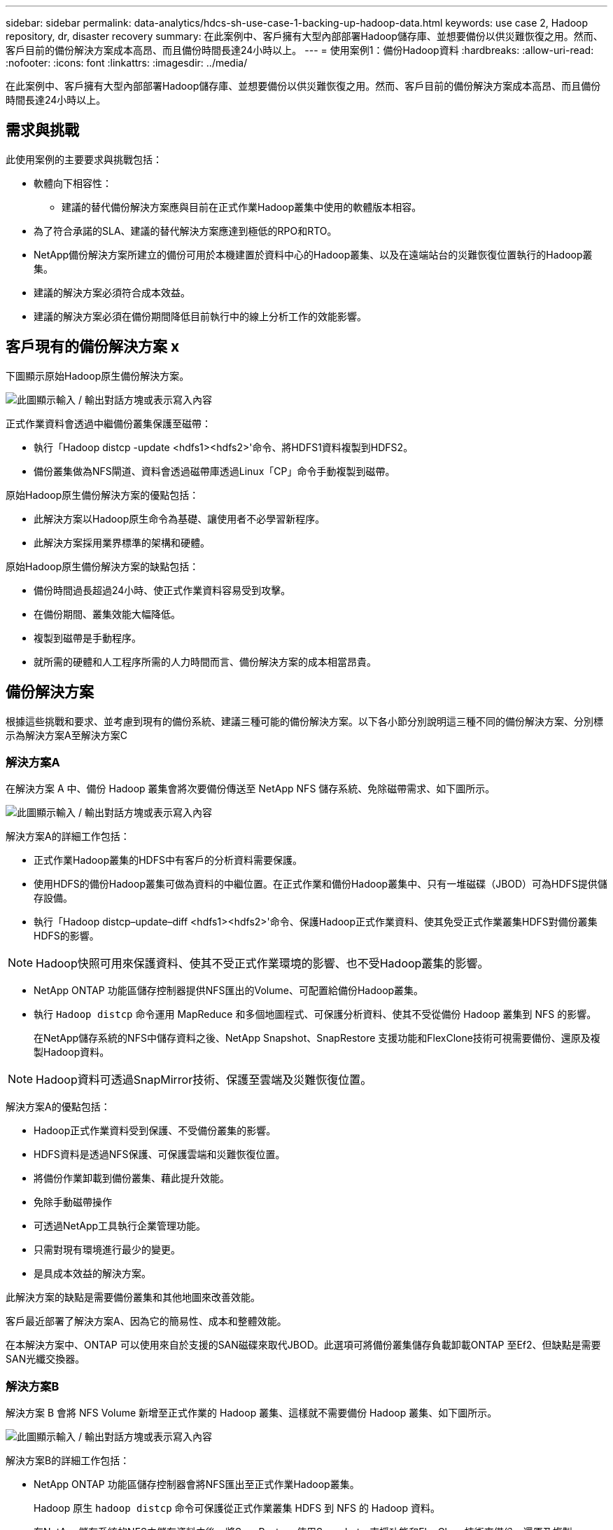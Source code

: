 ---
sidebar: sidebar 
permalink: data-analytics/hdcs-sh-use-case-1-backing-up-hadoop-data.html 
keywords: use case 2, Hadoop repository, dr, disaster recovery 
summary: 在此案例中、客戶擁有大型內部部署Hadoop儲存庫、並想要備份以供災難恢復之用。然而、客戶目前的備份解決方案成本高昂、而且備份時間長達24小時以上。 
---
= 使用案例1：備份Hadoop資料
:hardbreaks:
:allow-uri-read: 
:nofooter: 
:icons: font
:linkattrs: 
:imagesdir: ../media/


[role="lead"]
在此案例中、客戶擁有大型內部部署Hadoop儲存庫、並想要備份以供災難恢復之用。然而、客戶目前的備份解決方案成本高昂、而且備份時間長達24小時以上。



== 需求與挑戰

此使用案例的主要要求與挑戰包括：

* 軟體向下相容性：
+
** 建議的替代備份解決方案應與目前在正式作業Hadoop叢集中使用的軟體版本相容。


* 為了符合承諾的SLA、建議的替代解決方案應達到極低的RPO和RTO。
* NetApp備份解決方案所建立的備份可用於本機建置於資料中心的Hadoop叢集、以及在遠端站台的災難恢復位置執行的Hadoop叢集。
* 建議的解決方案必須符合成本效益。
* 建議的解決方案必須在備份期間降低目前執行中的線上分析工作的效能影響。




== 客戶現有的備份解決方案 x

下圖顯示原始Hadoop原生備份解決方案。

image:hdcs-sh-image5.png["此圖顯示輸入 / 輸出對話方塊或表示寫入內容"]

正式作業資料會透過中繼備份叢集保護至磁帶：

* 執行「Hadoop distcp -update <hdfs1><hdfs2>'命令、將HDFS1資料複製到HDFS2。
* 備份叢集做為NFS閘道、資料會透過磁帶庫透過Linux「CP」命令手動複製到磁帶。


原始Hadoop原生備份解決方案的優點包括：

* 此解決方案以Hadoop原生命令為基礎、讓使用者不必學習新程序。
* 此解決方案採用業界標準的架構和硬體。


原始Hadoop原生備份解決方案的缺點包括：

* 備份時間過長超過24小時、使正式作業資料容易受到攻擊。
* 在備份期間、叢集效能大幅降低。
* 複製到磁帶是手動程序。
* 就所需的硬體和人工程序所需的人力時間而言、備份解決方案的成本相當昂貴。




== 備份解決方案

根據這些挑戰和要求、並考慮到現有的備份系統、建議三種可能的備份解決方案。以下各小節分別說明這三種不同的備份解決方案、分別標示為解決方案A至解決方案C



=== 解決方案A

在解決方案 A 中、備份 Hadoop 叢集會將次要備份傳送至 NetApp NFS 儲存系統、免除磁帶需求、如下圖所示。

image:hdcs-sh-image6.png["此圖顯示輸入 / 輸出對話方塊或表示寫入內容"]

解決方案A的詳細工作包括：

* 正式作業Hadoop叢集的HDFS中有客戶的分析資料需要保護。
* 使用HDFS的備份Hadoop叢集可做為資料的中繼位置。在正式作業和備份Hadoop叢集中、只有一堆磁碟（JBOD）可為HDFS提供儲存設備。
* 執行「Hadoop distcp–update–diff <hdfs1><hdfs2>'命令、保護Hadoop正式作業資料、使其免受正式作業叢集HDFS對備份叢集HDFS的影響。



NOTE: Hadoop快照可用來保護資料、使其不受正式作業環境的影響、也不受Hadoop叢集的影響。

* NetApp ONTAP 功能區儲存控制器提供NFS匯出的Volume、可配置給備份Hadoop叢集。
* 執行 `Hadoop distcp` 命令運用 MapReduce 和多個地圖程式、可保護分析資料、使其不受從備份 Hadoop 叢集到 NFS 的影響。
+
在NetApp儲存系統的NFS中儲存資料之後、NetApp Snapshot、SnapRestore 支援功能和FlexClone技術可視需要備份、還原及複製Hadoop資料。




NOTE: Hadoop資料可透過SnapMirror技術、保護至雲端及災難恢復位置。

解決方案A的優點包括：

* Hadoop正式作業資料受到保護、不受備份叢集的影響。
* HDFS資料是透過NFS保護、可保護雲端和災難恢復位置。
* 將備份作業卸載到備份叢集、藉此提升效能。
* 免除手動磁帶操作
* 可透過NetApp工具執行企業管理功能。
* 只需對現有環境進行最少的變更。
* 是具成本效益的解決方案。


此解決方案的缺點是需要備份叢集和其他地圖來改善效能。

客戶最近部署了解決方案A、因為它的簡易性、成本和整體效能。

在本解決方案中、ONTAP 可以使用來自於支援的SAN磁碟來取代JBOD。此選項可將備份叢集儲存負載卸載ONTAP 至Ef2、但缺點是需要SAN光纖交換器。



=== 解決方案B

解決方案 B 會將 NFS Volume 新增至正式作業的 Hadoop 叢集、這樣就不需要備份 Hadoop 叢集、如下圖所示。

image:hdcs-sh-image7.png["此圖顯示輸入 / 輸出對話方塊或表示寫入內容"]

解決方案B的詳細工作包括：

* NetApp ONTAP 功能區儲存控制器會將NFS匯出至正式作業Hadoop叢集。
+
Hadoop 原生 `hadoop distcp` 命令可保護從正式作業叢集 HDFS 到 NFS 的 Hadoop 資料。

* 在NetApp儲存系統的NFS中儲存資料之後、將SnapRestore 使用Snapshot、支援功能和FlexClone技術來備份、還原及複製Hadoop資料。


解決方案B的優點包括：

* 正式作業叢集已針對備份解決方案進行稍微修改、以簡化實作並降低額外的基礎架構成本。
* 不需要備份作業的備份叢集。
* HDFS正式作業資料在轉換為NFS資料時受到保護。
* 此解決方案可透過NetApp工具提供企業管理功能。


此解決方案的缺點在於它是在正式作業叢集中實作的、這可能會在正式作業叢集中新增額外的系統管理員工作。



=== 解決方案C

在解決方案C中、NetApp SAN磁碟區會直接配置給HDFS儲存設備的Hadoop正式作業叢集、如下圖所示。

image:hdcs-sh-image8.png["此圖顯示輸入 / 輸出對話方塊或表示寫入內容"]

解決方案C的詳細步驟包括：

* NetApp ONTAP 支援SAN儲存設備是在正式作業的Hadoop叢集上配置、以供HDFS資料儲存使用。
* NetApp Snapshot與SnapMirror技術可用來備份來自正式作業Hadoop叢集的HDFS資料。
* 在Snapshot複本備份程序期間、Hadoop / Spark叢集的正式作業效能不會受到影響、因為備份是在儲存層。



NOTE: Snapshot技術提供的備份、無論資料大小為何、都能在數秒內完成。

解決方案C的優點包括：

* 使用Snapshot技術可以建立節省空間的備份。
* 可透過NetApp工具執行企業管理功能。

